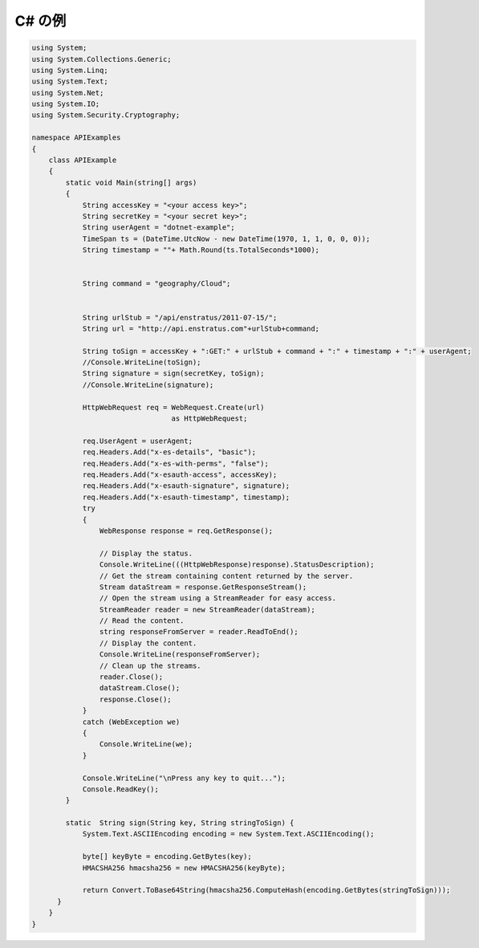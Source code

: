 ..
    C# Examples
    -----------

C# の例
-------

.. code-block:: c

  using System;
  using System.Collections.Generic;
  using System.Linq;
  using System.Text;
  using System.Net;
  using System.IO;
  using System.Security.Cryptography;

  namespace APIExamples
  {
      class APIExample
      {
          static void Main(string[] args)
          {
              String accessKey = "<your access key>";
              String secretKey = "<your secret key>";
              String userAgent = "dotnet-example";
              TimeSpan ts = (DateTime.UtcNow - new DateTime(1970, 1, 1, 0, 0, 0));
              String timestamp = ""+ Math.Round(ts.TotalSeconds*1000);


              String command = "geography/Cloud";


              String urlStub = "/api/enstratus/2011-07-15/";
              String url = "http://api.enstratus.com"+urlStub+command;

              String toSign = accessKey + ":GET:" + urlStub + command + ":" + timestamp + ":" + userAgent;
              //Console.WriteLine(toSign);
              String signature = sign(secretKey, toSign);
              //Console.WriteLine(signature);

              HttpWebRequest req = WebRequest.Create(url)
                                   as HttpWebRequest;
              
              req.UserAgent = userAgent;
              req.Headers.Add("x-es-details", "basic");
              req.Headers.Add("x-es-with-perms", "false");
              req.Headers.Add("x-esauth-access", accessKey);
              req.Headers.Add("x-esauth-signature", signature);
              req.Headers.Add("x-esauth-timestamp", timestamp);
              try
              {
                  WebResponse response = req.GetResponse();

                  // Display the status.
                  Console.WriteLine(((HttpWebResponse)response).StatusDescription);
                  // Get the stream containing content returned by the server.
                  Stream dataStream = response.GetResponseStream();
                  // Open the stream using a StreamReader for easy access.
                  StreamReader reader = new StreamReader(dataStream);
                  // Read the content.
                  string responseFromServer = reader.ReadToEnd();
                  // Display the content.
                  Console.WriteLine(responseFromServer);
                  // Clean up the streams.
                  reader.Close();
                  dataStream.Close();
                  response.Close();
              }
              catch (WebException we)
              {
                  Console.WriteLine(we);
              }

              Console.WriteLine("\nPress any key to quit...");
              Console.ReadKey();
          }

          static  String sign(String key, String stringToSign) {
              System.Text.ASCIIEncoding encoding = new System.Text.ASCIIEncoding();

              byte[] keyByte = encoding.GetBytes(key);
              HMACSHA256 hmacsha256 = new HMACSHA256(keyByte);

              return Convert.ToBase64String(hmacsha256.ComputeHash(encoding.GetBytes(stringToSign)));
        }
      }
  }
